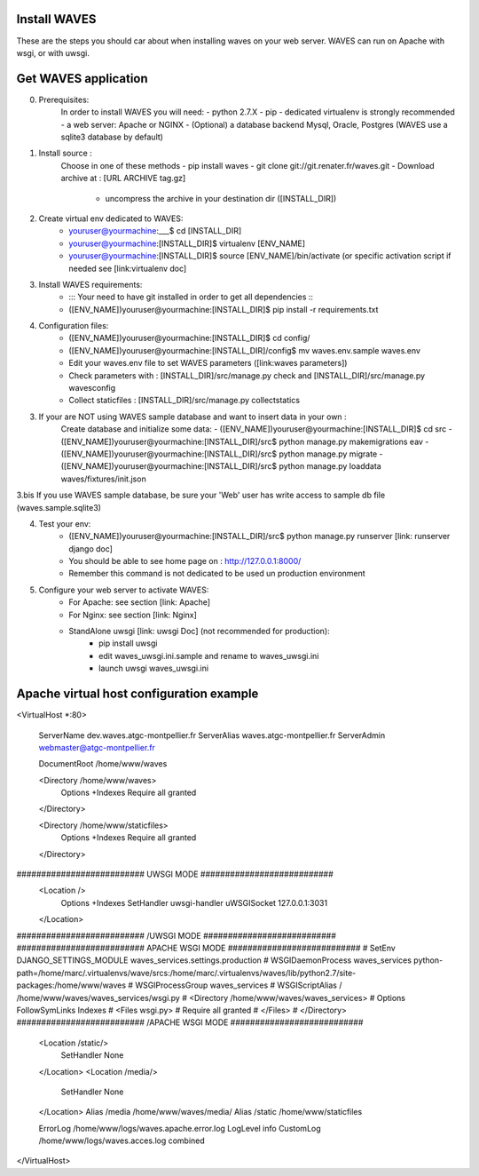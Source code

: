 Install WAVES
-------------

These are the steps you should car about when installing waves on your web server.
WAVES can run on Apache with wsgi, or with uwsgi.


Get WAVES application
----------------------
0. Prerequisites:
    In order to install WAVES you will need:
    - python 2.7.X
    - pip
    - dedicated virtualenv is strongly recommended
    - a web server: Apache or NGINX
    - (Optional) a database backend Mysql, Oracle, Postgres (WAVES use a sqlite3 database by default)

1. Install source :
    Choose in one of these methods
    - pip install waves
    - git clone git://git.renater.fr/waves.git
    - Download archive at : [URL ARCHIVE tag.gz]
        - uncompress the archive in your destination dir ([INSTALL_DIR])

2. Create virtual env dedicated to WAVES:
    - youruser@yourmachine:___$ cd [INSTALL_DIR]
    - youruser@yourmachine:[INSTALL_DIR]$ virtualenv [ENV_NAME]
    - youruser@yourmachine:[INSTALL_DIR]$ source [ENV_NAME]/bin/activate (or specific activation script if needed see [link:virtualenv doc]

3. Install WAVES requirements:
    - ::: Your need to have git installed in order to get all dependencies :::
    - ([ENV_NAME])youruser@yourmachine:[INSTALL_DIR]$ pip install -r requirements.txt

4. Configuration files:
    - ([ENV_NAME])youruser@yourmachine:[INSTALL_DIR]$ cd config/
    - ([ENV_NAME])youruser@yourmachine:[INSTALL_DIR]/config$ mv waves.env.sample waves.env
    - Edit your waves.env file to set WAVES parameters ([link:waves parameters])
    - Check parameters with : [INSTALL_DIR]/src/manage.py check and [INSTALL_DIR]/src/manage.py wavesconfig
    - Collect staticfiles : [INSTALL_DIR]/src/manage.py collectstatics

3. If your are NOT using WAVES sample database and want to insert data in your own :
    Create database and initialize some data:
    - ([ENV_NAME])youruser@yourmachine:[INSTALL_DIR]$ cd src
    - ([ENV_NAME])youruser@yourmachine:[INSTALL_DIR]/src$ python manage.py makemigrations eav
    - ([ENV_NAME])youruser@yourmachine:[INSTALL_DIR]/src$ python manage.py migrate
    - ([ENV_NAME])youruser@yourmachine:[INSTALL_DIR]/src$ python manage.py loaddata waves/fixtures/init.json

3.bis If you use WAVES sample database, be sure your 'Web' user has write access to sample db file (waves.sample.sqlite3)

4. Test your env:
    - ([ENV_NAME])youruser@yourmachine:[INSTALL_DIR]/src$ python manage.py runserver [link: runserver django doc]
    - You should be able to see home page on : http://127.0.0.1:8000/
    - Remember this command is not dedicated to be used un production environment

5. Configure your web server to activate WAVES:
    - For Apache: see section [link: Apache]
    - For Nginx: see section [link: Nginx]
    - StandAlone uwsgi [link: uwsgi Doc] (not recommended for production):
        - pip install uwsgi
        - edit waves_uwsgi.ini.sample and rename to waves_uwsgi.ini
        - launch uwsgi waves_uwsgi.ini

Apache virtual host configuration example
-----------------------------------------
<VirtualHost *:80>

    ServerName dev.waves.atgc-montpellier.fr
    ServerAlias waves.atgc-montpellier.fr
    ServerAdmin webmaster@atgc-montpellier.fr

    DocumentRoot /home/www/waves

    <Directory /home/www/waves>
      Options +Indexes
      Require all granted
    </Directory>

    <Directory /home/www/staticfiles>
      Options +Indexes
      Require all granted
    </Directory>

########################## UWSGI MODE ###########################
    <Location />
      Options +Indexes
      SetHandler uwsgi-handler
      uWSGISocket 127.0.0.1:3031
    </Location>
########################## /UWSGI MODE ###########################
########################## APACHE WSGI MODE ###########################
# SetEnv DJANGO_SETTINGS_MODULE waves_services.settings.production
# WSGIDaemonProcess waves_services python-path=/home/marc/.virtualenvs/wave/srcs:/home/marc/.virtualenvs/waves/lib/python2.7/site-packages:/home/www/waves
# WSGIProcessGroup waves_services
# WSGIScriptAlias / /home/www/waves/waves_services/wsgi.py
#    <Directory /home/www/waves/waves_services>
#      Options FollowSymLinks Indexes
#      <Files wsgi.py>
#	Require all granted
#      </Files>
#    </Directory>
########################## /APACHE WSGI MODE ###########################
    <Location /static/>
      SetHandler None
    </Location>
    <Location /media/>
      SetHandler None
    </Location>
    Alias /media /home/www/waves/media/
    Alias /static /home/www/staticfiles

    ErrorLog /home/www/logs/waves.apache.error.log
    LogLevel info
    CustomLog /home/www/logs/waves.acces.log combined




</VirtualHost>


